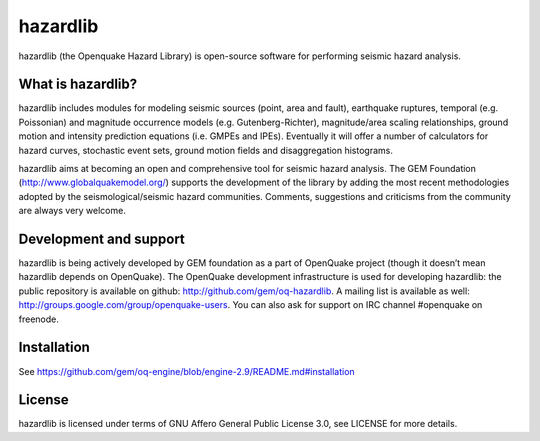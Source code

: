 =========
hazardlib
=========
hazardlib (the Openquake Hazard Library) is open-source software for performing
seismic hazard analysis.

What is hazardlib?
------------------
hazardlib includes modules for modeling seismic sources (point, area and fault),
earthquake ruptures, temporal (e.g. Poissonian) and magnitude occurrence
models (e.g. Gutenberg-Richter), magnitude/area scaling relationships,
ground motion and intensity prediction equations (i.e. GMPEs and IPEs).
Eventually it will offer a number of calculators for hazard curves,
stochastic event sets, ground motion fields and disaggregation histograms.

hazardlib aims at becoming an open and comprehensive tool for seismic hazard
analysis. The GEM Foundation (http://www.globalquakemodel.org/) supports
the development of the  library by adding the most recent methodologies
adopted by the seismological/seismic hazard communities. Comments,
suggestions and criticisms from the community are always very welcome.

Development and support
-----------------------

hazardlib is being actively developed by GEM foundation as a part of
OpenQuake project (though it doesn’t mean hazardlib depends on OpenQuake).
The OpenQuake development infrastructure is used for developing hazardlib:
the public repository is available on github:
http://github.com/gem/oq-hazardlib. A mailing list is available as well:
http://groups.google.com/group/openquake-users. You can also ask for
support on IRC channel #openquake on freenode.

Installation
------------

See https://github.com/gem/oq-engine/blob/engine-2.9/README.md#installation

License
-------
hazardlib is licensed under terms of GNU Affero General Public License 3.0, see
LICENSE for more details.
